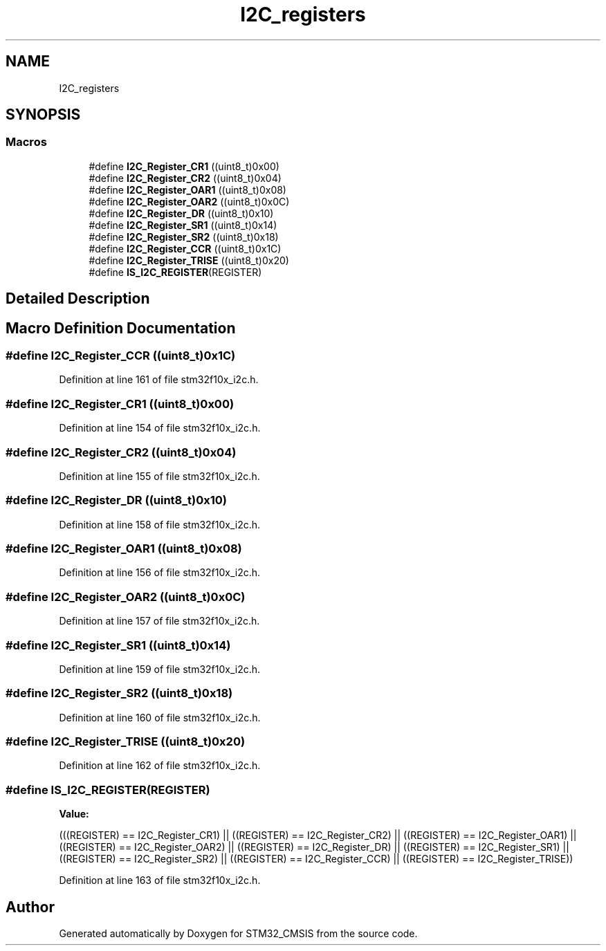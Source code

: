.TH "I2C_registers" 3 "Sun Apr 16 2017" "STM32_CMSIS" \" -*- nroff -*-
.ad l
.nh
.SH NAME
I2C_registers
.SH SYNOPSIS
.br
.PP
.SS "Macros"

.in +1c
.ti -1c
.RI "#define \fBI2C_Register_CR1\fP   ((uint8_t)0x00)"
.br
.ti -1c
.RI "#define \fBI2C_Register_CR2\fP   ((uint8_t)0x04)"
.br
.ti -1c
.RI "#define \fBI2C_Register_OAR1\fP   ((uint8_t)0x08)"
.br
.ti -1c
.RI "#define \fBI2C_Register_OAR2\fP   ((uint8_t)0x0C)"
.br
.ti -1c
.RI "#define \fBI2C_Register_DR\fP   ((uint8_t)0x10)"
.br
.ti -1c
.RI "#define \fBI2C_Register_SR1\fP   ((uint8_t)0x14)"
.br
.ti -1c
.RI "#define \fBI2C_Register_SR2\fP   ((uint8_t)0x18)"
.br
.ti -1c
.RI "#define \fBI2C_Register_CCR\fP   ((uint8_t)0x1C)"
.br
.ti -1c
.RI "#define \fBI2C_Register_TRISE\fP   ((uint8_t)0x20)"
.br
.ti -1c
.RI "#define \fBIS_I2C_REGISTER\fP(REGISTER)"
.br
.in -1c
.SH "Detailed Description"
.PP 

.SH "Macro Definition Documentation"
.PP 
.SS "#define I2C_Register_CCR   ((uint8_t)0x1C)"

.PP
Definition at line 161 of file stm32f10x_i2c\&.h\&.
.SS "#define I2C_Register_CR1   ((uint8_t)0x00)"

.PP
Definition at line 154 of file stm32f10x_i2c\&.h\&.
.SS "#define I2C_Register_CR2   ((uint8_t)0x04)"

.PP
Definition at line 155 of file stm32f10x_i2c\&.h\&.
.SS "#define I2C_Register_DR   ((uint8_t)0x10)"

.PP
Definition at line 158 of file stm32f10x_i2c\&.h\&.
.SS "#define I2C_Register_OAR1   ((uint8_t)0x08)"

.PP
Definition at line 156 of file stm32f10x_i2c\&.h\&.
.SS "#define I2C_Register_OAR2   ((uint8_t)0x0C)"

.PP
Definition at line 157 of file stm32f10x_i2c\&.h\&.
.SS "#define I2C_Register_SR1   ((uint8_t)0x14)"

.PP
Definition at line 159 of file stm32f10x_i2c\&.h\&.
.SS "#define I2C_Register_SR2   ((uint8_t)0x18)"

.PP
Definition at line 160 of file stm32f10x_i2c\&.h\&.
.SS "#define I2C_Register_TRISE   ((uint8_t)0x20)"

.PP
Definition at line 162 of file stm32f10x_i2c\&.h\&.
.SS "#define IS_I2C_REGISTER(REGISTER)"
\fBValue:\fP
.PP
.nf
(((REGISTER) == I2C_Register_CR1) || \
                                   ((REGISTER) == I2C_Register_CR2) || \
                                   ((REGISTER) == I2C_Register_OAR1) || \
                                   ((REGISTER) == I2C_Register_OAR2) || \
                                   ((REGISTER) == I2C_Register_DR) || \
                                   ((REGISTER) == I2C_Register_SR1) || \
                                   ((REGISTER) == I2C_Register_SR2) || \
                                   ((REGISTER) == I2C_Register_CCR) || \
                                   ((REGISTER) == I2C_Register_TRISE))
.fi
.PP
Definition at line 163 of file stm32f10x_i2c\&.h\&.
.SH "Author"
.PP 
Generated automatically by Doxygen for STM32_CMSIS from the source code\&.
